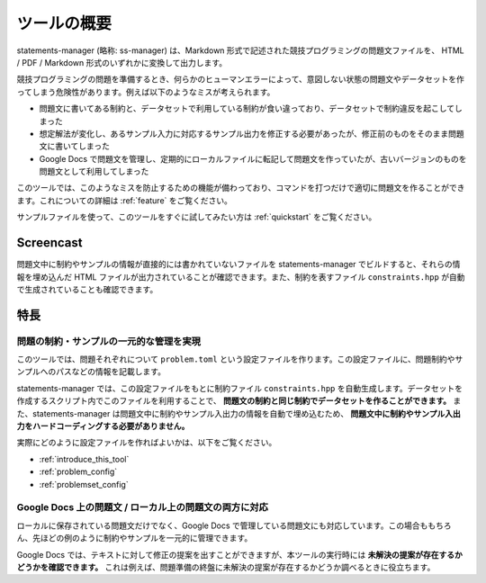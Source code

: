 .. _what_is_this:

============
ツールの概要
============

statements-manager (略称: ss-manager) は、Markdown 形式で記述された競技プログラミングの問題文ファイルを、 HTML / PDF / Markdown 形式のいずれかに変換して出力します。

競技プログラミングの問題を準備するとき、何らかのヒューマンエラーによって、意図しない状態の問題文やデータセットを作ってしまう危険性があります。例えば以下のようなミスが考えられます。

- 問題文に書いてある制約と、データセットで利用している制約が食い違っており、データセットで制約違反を起こしてしまった
- 想定解法が変化し、あるサンプル入力に対応するサンプル出力を修正する必要があったが、修正前のものをそのまま問題文に書いてしまった
- Google Docs で問題文を管理し、定期的にローカルファイルに転記して問題文を作っていたが、古いバージョンのものを問題文として利用してしまった

このツールでは、このようなミスを防止するための機能が備わっており、コマンドを打つだけで適切に問題文を作ることができます。これについての詳細は :ref:`feature` をご覧ください。

サンプルファイルを使って、このツールをすぐに試してみたい方は :ref:`quickstart` をご覧ください。

Screencast
==========

問題文中に制約やサンプルの情報が直接的には書かれていないファイルを statements-manager でビルドすると、それらの情報を埋め込んだ HTML ファイルが出力されていることが確認できます。また、制約を表すファイル ``constraints.hpp`` が自動で生成されていることも確認できます。

.. thumbnail:: https://user-images.githubusercontent.com/19629946/131149286-39111b9b-9719-4693-98f9-88ed8caea34d.gif

.. _feature:

特長
====

問題の制約・サンプルの一元的な管理を実現
----------------------------------------

このツールでは、問題それぞれについて ``problem.toml`` という設定ファイルを作ります。この設定ファイルに、問題制約やサンプルへのパスなどの情報を記載します。

statements-manager では、この設定ファイルをもとに制約ファイル ``constraints.hpp`` を自動生成します。データセットを作成するスクリプト内でこのファイルを利用することで、 **問題文の制約と同じ制約でデータセットを作ることができます。** また、statements-manager は問題文中に制約やサンプル入出力の情報を自動で埋め込むため、 **問題文中に制約やサンプル入出力をハードコーディングする必要がありません。**

実際にどのように設定ファイルを作ればよいかは、以下をご覧ください。

- :ref:`introduce_this_tool`
- :ref:`problem_config`
- :ref:`problemset_config`

Google Docs 上の問題文 / ローカル上の問題文の両方に対応
-------------------------------------------------------

ローカルに保存されている問題文だけでなく、Google Docs で管理している問題文にも対応しています。この場合ももちろん、先ほどの例のように制約やサンプルを一元的に管理できます。

Google Docs では、テキストに対して修正の提案を出すことができますが、本ツールの実行時には **未解決の提案が存在するかどうかを確認できます。** これは例えば、問題準備の終盤に未解決の提案が存在するかどうか調べるときに役立ちます。

.. thumbnail:: images/quickstart/suggestions.png
